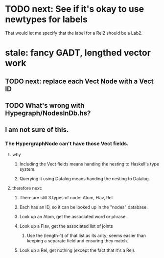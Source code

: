 * TODO next: See if it's okay to use newtypes for labels
That would let me specify that the label for a Rel2 should be a Lab2.
* stale: fancy GADT, lengthed vector work
** TODO next: replace each Vect Node with a Vect ID
** TODO What's wrong with Hypegraph/NodesInDb.hs?
** I am not sure of this.
*** The HypergraphNode can't have those Vect fields.
**** why
***** Including the Vect fields means handing the nesting to Haskell's type system.
***** Querying it using Datalog means handing the nesting to Datalog.
**** therefore next:
***** There are still 3 types of node: Atom, Flav, Rel
***** Each has an ID, so it can be looked up in the "nodes" database.
***** Look up an Atom, get the associated word or phrase.
***** Look up a Flav, get the associated list of joints
****** Use the (length-1) of that list as its arity; seems easier than keeping a separate field and ensuring they match.
***** Look up a Rel, get nothing (except the fact that it's a Rel).
